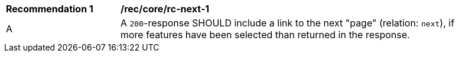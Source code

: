 [[rec_core_rc-next-1]]
[width="90%",cols="2,6a"]
|===
^|*Recommendation {counter:rec-id}* |*/rec/core/rc-next-1* 
^|A |A `200`-response SHOULD include a link to the next "page" (relation: `next`), if more features have been selected than returned in the response.
|===
